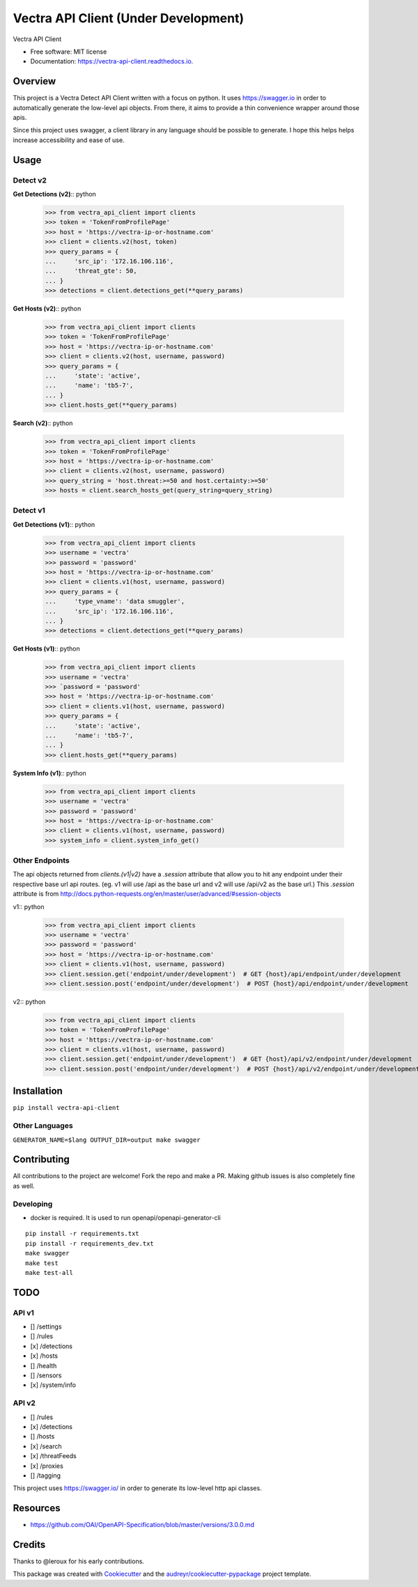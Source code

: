 =================
Vectra API Client (Under Development)
=================


.. image:: https://img.shields.io/pypi/v/vectra-api-client.svg
        :target: https://pypi.python.org/pypi/vectra-api-client

.. image:: https://img.shields.io/travis/vicyap/vectra-api-client.svg
        :target: https://travis-ci.org/vicyap/vectra-api-client

.. image:: https://readthedocs.org/projects/vectra-api-client/badge/?version=latest
        :target: https://vectra-api-client.readthedocs.io/en/latest/?badge=latest
        :alt: Documentation Status




Vectra API Client


* Free software: MIT license
* Documentation: https://vectra-api-client.readthedocs.io.


Overview
--------

This project is a Vectra Detect API Client written with a focus on python. It uses
https://swagger.io in order to automatically generate the low-level api objects. From
there, it aims to provide a thin convenience wrapper around those apis.

Since this project uses swagger, a client library in any language should be possible to
generate. I hope this helps helps increase accessibility and ease of use.


Usage
-----

Detect v2
~~~~~~~~~

**Get Detections (v2)**:: python

    >>> from vectra_api_client import clients
    >>> token = 'TokenFromProfilePage'
    >>> host = 'https://vectra-ip-or-hostname.com'
    >>> client = clients.v2(host, token)
    >>> query_params = {
    ...     'src_ip': '172.16.106.116',
    ...     'threat_gte': 50,
    ... }
    >>> detections = client.detections_get(**query_params)

**Get Hosts (v2)**:: python

    >>> from vectra_api_client import clients
    >>> token = 'TokenFromProfilePage'
    >>> host = 'https://vectra-ip-or-hostname.com'
    >>> client = clients.v2(host, username, password)
    >>> query_params = {
    ...     'state': 'active',
    ...     'name': 'tb5-7',
    ... }
    >>> client.hosts_get(**query_params)

**Search (v2)**:: python

    >>> from vectra_api_client import clients
    >>> token = 'TokenFromProfilePage'
    >>> host = 'https://vectra-ip-or-hostname.com'
    >>> client = clients.v2(host, username, password)
    >>> query_string = 'host.threat:>=50 and host.certainty:>=50'
    >>> hosts = client.search_hosts_get(query_string=query_string)

Detect v1
~~~~~~~~~

**Get Detections (v1)**:: python

    >>> from vectra_api_client import clients
    >>> username = 'vectra'
    >>> password = 'password'
    >>> host = 'https://vectra-ip-or-hostname.com'
    >>> client = clients.v1(host, username, password)
    >>> query_params = {
    ...     'type_vname': 'data smuggler',
    ...     'src_ip': '172.16.106.116',
    ... }
    >>> detections = client.detections_get(**query_params)

**Get Hosts (v1)**:: python

    >>> from vectra_api_client import clients
    >>> username = 'vectra'
    >>> `password = 'password'
    >>> host = 'https://vectra-ip-or-hostname.com'
    >>> client = clients.v1(host, username, password)
    >>> query_params = {
    ...     'state': 'active',
    ...     'name': 'tb5-7',
    ... }
    >>> client.hosts_get(**query_params)

**System Info (v1)**:: python

    >>> from vectra_api_client import clients
    >>> username = 'vectra'
    >>> password = 'password'
    >>> host = 'https://vectra-ip-or-hostname.com'
    >>> client = clients.v1(host, username, password)
    >>> system_info = client.system_info_get()

Other Endpoints
~~~~~~~~~~~~~~~

The api objects returned from `clients.(v1|v2)` have a `.session` attribute
that allow you to hit any endpoint under their respective base url api routes.
(eg. v1 will use /api as the base url and v2 will use /api/v2 as the base url.)
This `.session` attribute is from http://docs.python-requests.org/en/master/user/advanced/#session-objects

v1:: python

    >>> from vectra_api_client import clients
    >>> username = 'vectra'
    >>> password = 'password'
    >>> host = 'https://vectra-ip-or-hostname.com'
    >>> client = clients.v1(host, username, password)
    >>> client.session.get('endpoint/under/development')  # GET {host}/api/endpoint/under/development
    >>> client.session.post('endpoint/under/development')  # POST {host}/api/endpoint/under/development


v2:: python
    
    >>> from vectra_api_client import clients
    >>> token = 'TokenFromProfilePage'
    >>> host = 'https://vectra-ip-or-hostname.com'
    >>> client = clients.v1(host, username, password)
    >>> client.session.get('endpoint/under/development')  # GET {host}/api/v2/endpoint/under/development
    >>> client.session.post('endpoint/under/development')  # POST {host}/api/v2/endpoint/under/development
    

Installation
------------

``pip install vectra-api-client``

Other Languages
~~~~~~~~~~~~~~~

``GENERATOR_NAME=$lang OUTPUT_DIR=output make swagger``


Contributing
------------

All contributions to the project are welcome! Fork the repo and make a PR.
Making github issues is also completely fine as well.

Developing
~~~~~~~~~~

* docker is required. It is used to run openapi/openapi-generator-cli

::

    pip install -r requirements.txt
    pip install -r requirements_dev.txt
    make swagger
    make test
    make test-all
    

TODO
----

API v1
~~~~~~

* [] /settings
* [] /rules
* [x] /detections
* [x] /hosts
* [] /health
* [] /sensors
* [x] /system/info


API v2
~~~~~~

* [] /rules
* [x] /detections
* [] /hosts
* [x] /search
* [x] /threatFeeds
* [x] /proxies
* [] /tagging


This project uses https://swagger.io/ in order to generate its low-level http api classes.

Resources
---------

* https://github.com/OAI/OpenAPI-Specification/blob/master/versions/3.0.0.md

Credits
-------

Thanks to @leroux for his early contributions.

This package was created with Cookiecutter_ and the `audreyr/cookiecutter-pypackage`_ project template.

.. _Cookiecutter: https://github.com/audreyr/cookiecutter
.. _`audreyr/cookiecutter-pypackage`: https://github.com/audreyr/cookiecutter-pypackage
